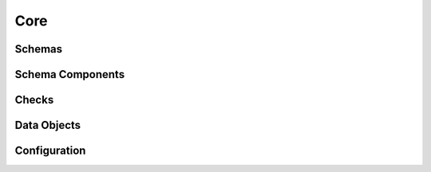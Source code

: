 .. _api-core:

Core
====

Schemas
-------

.. autosummary::
   :toctree: generated
   :template: class.rst
   :nosignatures:

   pandera.api.pandas.container.DataFrameSchema
   pandera.api.pandas.array.SeriesSchema
   pandera.api.polars.container.DataFrameSchema
   pandera.api.pyspark.container.DataFrameSchema

Schema Components
-----------------

.. autosummary::
   :toctree: generated
   :template: class.rst
   :nosignatures:

   pandera.api.pandas.components.Column
   pandera.api.pandas.components.Index
   pandera.api.pandas.components.MultiIndex
   pandera.api.polars.components.Column
   pandera.api.pyspark.components.Column

Checks
------

.. autosummary::
   :toctree: generated
   :template: class.rst
   :nosignatures:

   pandera.api.checks.Check
   pandera.api.hypotheses.Hypothesis

Data Objects
------------

.. autosummary::
   :toctree: generated
   :template: class.rst
   :nosignatures:

   pandera.api.polars.types.PolarsData
   pandera.api.pyspark.types.PysparkDataframeColumnObject

Configuration
-------------

.. autosummary::
   :toctree: generated
   :template: class.rst
   :nosignatures:

   pandera.config.PanderaConfig
   pandera.config.ValidationDepth
   pandera.config.ValidationScope
   pandera.config.config_context
   pandera.config.get_config_context
